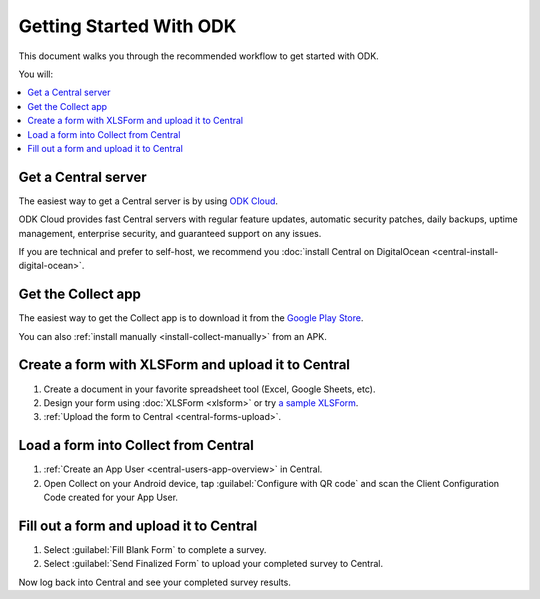 Getting Started With ODK
=========================

This document walks you through the recommended workflow to get started with ODK.

You will:

.. contents::
 :local:

.. _getting-started-install-central:

Get a Central server
--------------------

The easiest way to get a Central server is by using `ODK Cloud <https://getodk.org/#odk-cloud>`_.

ODK Cloud provides fast Central servers with regular feature updates, automatic security patches, daily backups, uptime management, enterprise security, and guaranteed support on any issues.

If you are technical and prefer to self-host, we recommend you :doc:`install Central on DigitalOcean <central-install-digital-ocean>`.

.. _getting-started-install-collect:

Get the Collect app
-------------------

The easiest way to get the Collect app is to download it from the `Google Play Store <https://play.google.com/store/apps/details?id=org.odk.collect.android>`_.

You can also :ref:`install manually <install-collect-manually>` from an APK.


.. _getting-started-create-form:

Create a form with XLSForm and upload it to Central
------------------------------------------------------
#. Create a document in your favorite spreadsheet tool (Excel, Google Sheets, etc).
#. Design your form using :doc:`XLSForm <xlsform>` or try `a sample XLSForm <https://docs.google.com/spreadsheets/d/1af_Sl8A_L8_EULbhRLHVl8OclCfco09Hq2tqb9CslwQ/edit#gid=0>`_.
#. :ref:`Upload the form to Central <central-forms-upload>`.

.. _getting-started-load-form:

Load a form into Collect from Central
----------------------------------------------------------

#. :ref:`Create an App User <central-users-app-overview>` in Central.
#. Open Collect on your Android device, tap :guilabel:`Configure with QR code` and scan the Client Configuration Code created for your App User.

.. _getting-started-fill-form:

Fill out a form and upload it to Central
-------------------------------------------

#. Select :guilabel:`Fill Blank Form` to complete a survey.
#. Select :guilabel:`Send Finalized Form` to upload your completed survey to Central.

Now log back into Central and see your completed survey results.
